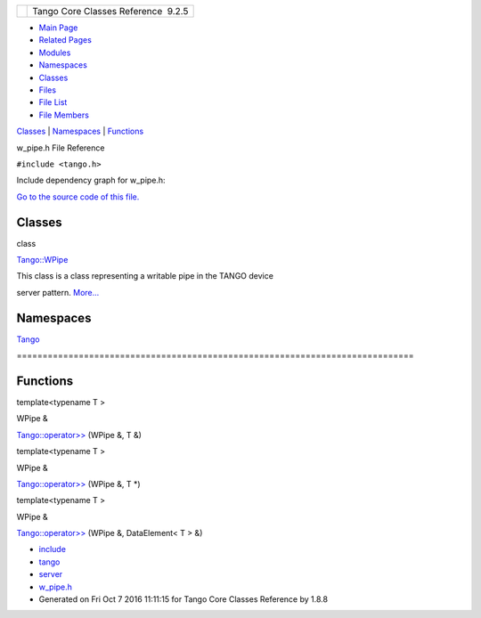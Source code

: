 +----------+---------------------------------------+
| |Logo|   | Tango Core Classes Reference  9.2.5   |
+----------+---------------------------------------+

-  `Main Page <../../index.html>`__
-  `Related Pages <../../pages.html>`__
-  `Modules <../../modules.html>`__
-  `Namespaces <../../namespaces.html>`__
-  `Classes <../../annotated.html>`__
-  `Files <../../files.html>`__

-  `File List <../../files.html>`__
-  `File Members <../../globals.html>`__

`Classes <#nested-classes>`__ \| `Namespaces <#namespaces>`__ \|
`Functions <#func-members>`__

w\_pipe.h File Reference

| ``#include <tango.h>``

Include dependency graph for w\_pipe.h:

|image1|

`Go to the source code of this
file. <../../de/d22/w__pipe_8h_source.html>`__

Classes
-------

class  

`Tango::WPipe <../../d2/de5/classTango_1_1WPipe.html>`__

 

| This class is a class representing a writable pipe in the TANGO device
server pattern.
`More... <../../d2/de5/classTango_1_1WPipe.html#details>`__

 

Namespaces
----------

 

`Tango <../../de/ddf/namespaceTango.html>`__

 

| =============================================================================

 

Functions
---------

template<typename T >

WPipe & 

`Tango::operator>> <../../de/ddf/namespaceTango.html#a0b48524533ed1736e05e6fa10629aa60>`__
(WPipe &, T &)

 

template<typename T >

WPipe & 

`Tango::operator>> <../../de/ddf/namespaceTango.html#ae904d5ba27a2f87e409a6c8e34bc6390>`__
(WPipe &, T \*)

 

template<typename T >

WPipe & 

`Tango::operator>> <../../de/ddf/namespaceTango.html#a475e99592379696e40f6d9f93f696629>`__
(WPipe &, DataElement< T > &)

 

-  `include <../../dir_93bc669b4520ad36068f344e109b7d17.html>`__
-  `tango <../../dir_8ff48e8f3ef80891a9957ae5e9583431.html>`__
-  `server <../../dir_53b28a22454594c5818f3f3f5a9fd698.html>`__
-  `w\_pipe.h <../../de/d22/w__pipe_8h.html>`__
-  Generated on Fri Oct 7 2016 11:11:15 for Tango Core Classes Reference
   by |doxygen| 1.8.8

.. |Logo| image:: ../../logo.jpg
.. |image1| image:: ../../d7/de6/w__pipe_8h__incl.png
.. |doxygen| image:: ../../doxygen.png
   :target: http://www.doxygen.org/index.html
